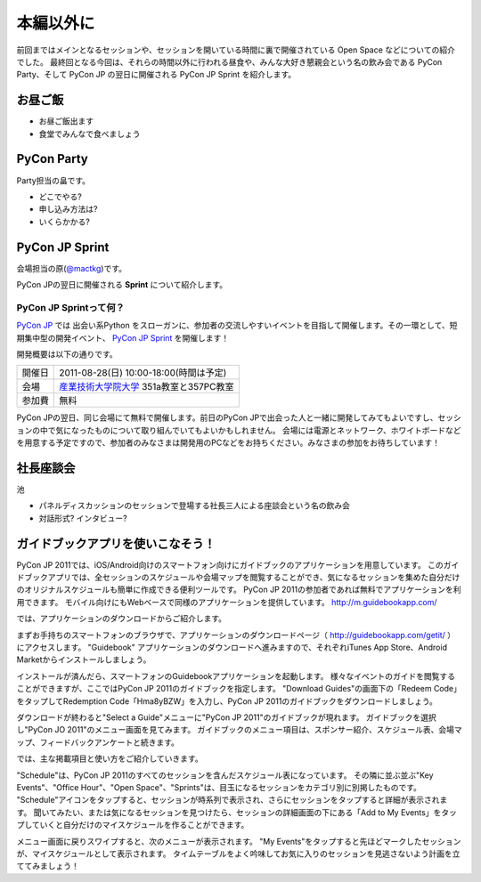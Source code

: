 ============
 本編以外に
============

前回まではメインとなるセッションや、セッションを開いている時間に裏で開催されている Open Space などについての紹介でした。
最終回となる今回は、それらの時間以外に行われる昼食や、みんな大好き懇親会という名の飲み会である PyCon Party、そして PyCon JP の翌日に開催される PyCon JP Sprint を紹介します。


お昼ご飯
========

- お昼ご飯出ます
- 食堂でみんなで食べましょう


PyCon Party
===========

Party担当の畠です。

- どこでやる?
- 申し込み方法は?
- いくらかかる?


PyCon JP Sprint
===============
会場担当の原(`@mactkg <http://twitter.com/mactkg>`_)です。

PyCon JPの翌日に開催される **Sprint** について紹介します。

PyCon JP Sprintって何？
-----------------------
`PyCon JP <http://2011.pycon.jp/>`_ では 出会い系Python をスローガンに、参加者の交流しやすいイベントを目指して開催します。その一環として、短期集中型の開発イベント、  `PyCon JP Sprint <http://2011.pycon.jp/program/sprints>`_ を開催します！

開発概要は以下の通りです。

.. list-table::

   * - 開催日
     - 2011-08-28(日) 10:00-18:00(時間は予定)
   * - 会場
     - `産業技術大学院大学 <http://aiit.ac.jp/>`_ 351a教室と357PC教室
   * - 参加費
     - 無料

PyCon JPの翌日、同じ会場にて無料で開催します。前日のPyCon JPで出会った人と一緒に開発してみてもよいですし、セッションの中で気になったものについて取り組んでいてもよいかもしれません。
会場には電源とネットワーク、ホワイトボードなどを用意する予定ですので、参加者のみなさまは開発用のPCなどをお持ちください。みなさまの参加をお待ちしています！

.. redbullについても組み込む

社長座談会
==========

池

- パネルディスカッションのセッションで登場する社長三人による座談会という名の飲み会

- 対話形式? インタビュー?

ガイドブックアプリを使いこなそう！
==================================

PyCon JP 2011では、iOS/Android向けのスマートフォン向けにガイドブックのアプリケーションを用意しています。
このガイドブックアプリでは、全セッションのスケジュールや会場マップを閲覧することができ、気になるセッションを集めた自分だけのオリジナルスケジュールも簡単に作成できる便利ツールです。
PyCon JP 2011の参加者であれば無料でアプリケーションを利用できます。
モバイル向けにもWebベースで同様のアプリケーションを提供しています。 http://m.guidebookapp.com/

では、アプリケーションのダウンロードからご紹介します。

まずお手持ちのスマートフォンのブラウザで、アプリケーションのダウンロードページ（ http://guidebookapp.com/getit/ ）にアクセスします。
"Guidebook" アプリケーションのダウンロードへ進みますので、それぞれiTunes App Store、Android Marketからインストールしましょう。

インストールが済んだら、スマートフォンのGuidebookアプリケーションを起動します。
様々なイベントのガイドを閲覧することができますが、ここではPyCon JP 2011のガイドブックを指定します。
"Download Guides"の画面下の「Redeem Code」をタップしてRedemption Code「Hma8yBZW」を入力し、PyCon JP 2011のガイドブックをダウンロードしましょう。

ダウンロードが終わると"Select a Guide"メニューに"PyCon JP 2011"のガイドブックが現れます。
ガイドブックを選択し"PyCon JO 2011"のメニュー画面を見てみます。
ガイドブックのメニュー項目は、スポンサー紹介、スケジュール表、会場マップ、フィードバックアンケートと続きます。

では、主な掲載項目と使い方をご紹介していきます。

"Schedule"は、PyCon JP 2011のすべてのセッションを含んだスケジュール表になっています。
その隣に並ぶ並ぶ"Key Events"、"Office Hour"、"Open Space"、"Sprints"は、目玉になるセッションをカテゴリ別に別掲したものです。
"Schedule"アイコンをタップすると、セッションが時系列で表示され、さらにセッションをタップすると詳細が表示されます。
聞いてみたい、または気になるセッションを見つけたら、セッションの詳細画面の下にある「Add to My Events」をタップしていくと自分だけのマイスケジュールを作ることができます。

メニュー画面に戻りスワイプすると、次のメニューが表示されます。
"My Events"をタップすると先ほどマークしたセッションが、マイスケジュールとして表示されます。
タイムテーブルをよく吟味してお気に入りのセッションを見逃さないよう計画を立ててみましょう！
